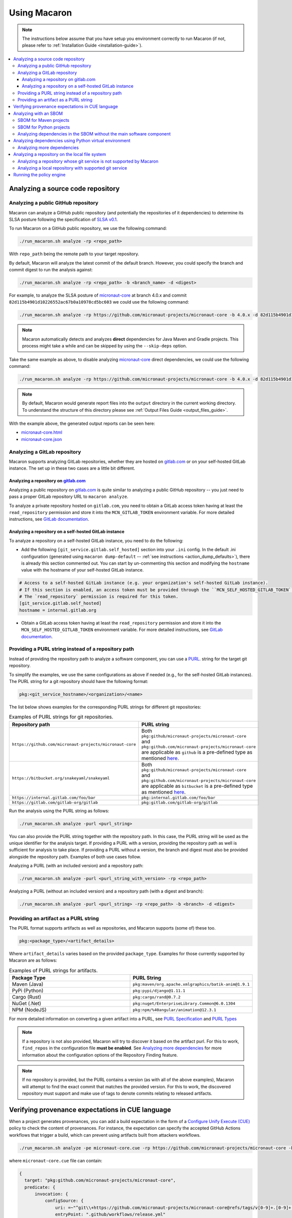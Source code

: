 .. Copyright (c) 2023 - 2023, Oracle and/or its affiliates. All rights reserved.
.. Licensed under the Universal Permissive License v 1.0 as shown at https://oss.oracle.com/licenses/upl/.

.. _using-macaron:

=============
Using Macaron
=============

.. note:: The instructions below assume that you have setup you environment correctly to run Macaron (if not, please refer to :ref:`Installation Guide <installation-guide>`).

.. _analyze-command:

.. contents:: :local:

----------------------------------
Analyzing a source code repository
----------------------------------

''''''''''''''''''''''''''''''''''''
Analyzing a public GitHub repository
''''''''''''''''''''''''''''''''''''

Macaron can analyze a GitHub public repository (and potentially the repositories of it dependencies) to determine its SLSA posture following the specification of `SLSA v0.1 <https://slsa.dev/spec/v0.1/>`_.

To run Macaron on a GitHub public repository, we use the following command:

.. code-block:: shell

  ./run_macaron.sh analyze -rp <repo_path>

With ``repo_path`` being the remote path to your target repository.

By default, Macaron will analyze the latest commit of the default branch. However, you could specify the branch and commit digest to run the analysis against:

.. code-block:: shell

  ./run_macaron.sh analyze -rp <repo_path> -b <branch_name> -d <digest>

For example, to analyze the SLSA posture of `micronaut-core <https://github.com/micronaut-projects/micronaut-core>`_ at branch 4.0.x and commit ``82d115b4901d10226552ac67b0a10978cd5bc603`` we could use the following command:

.. code-block:: shell

  ./run_macaron.sh analyze -rp https://github.com/micronaut-projects/micronaut-core -b 4.0.x -d 82d115b4901d10226552ac67b0a10978cd5bc603

.. note:: Macaron automatically detects and analyzes **direct** dependencies for Java Maven and Gradle projects. This process might take a while and can be skipped by using the ``--skip-deps`` option.

Take the same example as above, to disable analyzing `micronaut-core <https://github.com/micronaut-projects/micronaut-core>`_ direct dependencies, we could use the following command:

.. code-block:: shell

  ./run_macaron.sh analyze -rp https://github.com/micronaut-projects/micronaut-core -b 4.0.x -d 82d115b4901d10226552ac67b0a10978cd5bc603 --skip-deps

.. note:: By default, Macaron would generate report files into the ``output`` directory in the current working directory. To understand the structure of this directory please see :ref:`Output Files Guide <output_files_guide>`.

With the example above, the generated output reports can be seen here:

- `micronaut-core.html <../_static/examples/micronaut-projects/micronaut-core/analyze_with_repo_path/micronaut-core.html>`__
- `micronaut-core.json <../_static/examples/micronaut-projects/micronaut-core/analyze_with_repo_path/micronaut-core.json>`__

'''''''''''''''''''''''''''''
Analyzing a GitLab repository
'''''''''''''''''''''''''''''

Macaron supports analyzing GitLab repositories, whether they are hosted on `gitlab.com <https://gitlab.com>`_ or on your self-hosted GitLab instance. The set up in these two cases are a little bit different.

""""""""""""""""""""""""""""""""""""""""""""""""""""""""""""
Analyzing a repository on `gitlab.com <https://gitlab.com>`_
""""""""""""""""""""""""""""""""""""""""""""""""""""""""""""

Analyzing a public repository on `gitlab.com <https://gitlab.com>`_ is quite similar to analyzing a public GitHub repository -- you just need to pass a proper GitLab repository URL to ``macaron analyze``.

To analyze a private repository hosted on ``gitlab.com``, you need to obtain a GitLab access token having at least the ``read_repository`` permission and store it into the ``MCN_GITLAB_TOKEN`` environment variable. For more detailed instructions, see `GitLab documentation <https://docs.gitlab.com/ee/user/profile/personal_access_tokens.html#create-a-personal-access-token>`_.

"""""""""""""""""""""""""""""""""""""""""""""""""""""""
Analyzing a repository on a self-hosted GitLab instance
"""""""""""""""""""""""""""""""""""""""""""""""""""""""

To analyze a repository on a self-hosted GitLab instance, you need to do the following:

- Add the following ``[git_service.gitlab.self_hosted]`` section into your ``.ini`` config. In the default .ini configuration (generated using ``macaron dump-default`` -- :ref:`see instructions <action_dump_defaults>`), there is already this section commented out. You can start by un-commenting this section and modifying the ``hostname`` value with the hostname of your self-hosted GitLab instance.

.. code-block:: ini

    # Access to a self-hosted GitLab instance (e.g. your organization's self-hosted GitLab instance).
    # If this section is enabled, an access token must be provided through the ``MCN_SELF_HOSTED_GITLAB_TOKEN`` environment variable.
    # The `read_repository` permission is required for this token.
    [git_service.gitlab.self_hosted]
    hostname = internal.gitlab.org

- Obtain a GitLab access token having at least the ``read_repository`` permission and store it into the ``MCN_SELF_HOSTED_GITLAB_TOKEN`` environment variable. For more detailed instructions, see `GitLab documentation <https://docs.gitlab.com/ee/user/profile/personal_access_tokens.html#create-a-personal-access-token>`_.

''''''''''''''''''''''''''''''''''''''''''''''''''''
Providing a PURL string instead of a repository path
''''''''''''''''''''''''''''''''''''''''''''''''''''

Instead of providing the repository path to analyze a software component, you can use a `PURL <https://github.com/package-url/purl-spec/blob/master/PURL-SPECIFICATION.rst>`_. string for the target git repository.

To simplify the examples, we use the same configurations as above if needed (e.g., for the self-hosted GitLab instances). The PURL string for a git repository should have the following format:

.. code-block::

  pkg:<git_service_hostname>/<organization>/<name>

The list below shows examples for the corresponding PURL strings for different git repositories:

.. list-table:: Examples of PURL strings for git repositories.
   :widths: 50 50
   :header-rows: 1

   * - Repository path
     - PURL string
   * - ``https://github.com/micronaut-projects/micronaut-core``
     - Both ``pkg:github/micronaut-projects/micronaut-core`` and ``pkg:github.com/micronaut-projects/micronaut-core`` are applicable as ``github`` is a pre-defined type as mentioned `here <https://github.com/package-url/purl-spec/blob/master/PURL-TYPES.rst>`_.
   * - ``https://bitbucket.org/snakeyaml/snakeyaml``
     - Both ``pkg:github/micronaut-projects/micronaut-core`` and ``pkg:github.com/micronaut-projects/micronaut-core`` are applicable as ``bitbucket`` is a pre-defined type as mentioned `here <https://github.com/package-url/purl-spec/blob/master/PURL-TYPES.rst>`_.
   * - ``https://internal.gitlab.com/foo/bar``
     - ``pkg:internal.gitlab.com/foo/bar``
   * - ``https://gitlab.com/gitlab-org/gitlab``
     - ``pkg:gitlab.com/gitlab-org/gitlab``

Run the analysis using the PURL string as follows:

.. code-block:: shell

  ./run_macaron.sh analyze -purl <purl_string>

You can also provide the PURL string together with the repository path. In this case, the PURL string will be used as the unique identifier for the analysis target. If providing a PURL with a version, providing the repository path as well is sufficient for analysis to take place. If providing a PURL without a version, the branch and digest must also be provided alongside the repository path. Examples of both use cases follow.

Analyzing a PURL (with an included version) and a repository path:

.. code-block:: shell

  ./run_macaron.sh analyze -purl <purl_string_with_version> -rp <repo_path>

Analyzing a PURL (without an included version) and a repository path (with a digest and branch):

.. code-block:: shell

  ./run_macaron.sh analyze -purl <purl_string> -rp <repo_path> -b <branch> -d <digest>

''''''''''''''''''''''''''''''''''''''
Providing an artifact as a PURL string
''''''''''''''''''''''''''''''''''''''

The PURL format supports artifacts as well as repositories, and Macaron supports (some of) these too.

.. code-block::

  pkg:<package_type>/<artifact_details>

Where ``artifact_details`` varies based on the provided ``package_type``. Examples for those currently supported by Macaron are as follows:

.. list-table:: Examples of PURL strings for artifacts.
   :widths: 50 50
   :header-rows: 1

   * - Package Type
     - PURL String
   * - Maven (Java)
     - ``pkg:maven/org.apache.xmlgraphics/batik-anim@1.9.1``
   * - PyPi (Python)
     - ``pkg:pypi/django@1.11.1``
   * - Cargo (Rust)
     - ``pkg:cargo/rand@0.7.2``
   * - NuGet (.Net)
     - ``pkg:nuget/EnterpriseLibrary.Common@6.0.1304``
   * - NPM (NodeJS)
     - ``pkg:npm/%40angular/animation@12.3.1``

For more detailed information on converting a given artifact into a PURL, see `PURL Specification <https://github.com/package-url/purl-spec/blob/master/PURL-SPECIFICATION.rst>`_ and `PURL Types <https://github.com/package-url/purl-spec/blob/master/PURL-TYPES.rst>`_

.. note:: If a repository is not also provided, Macaron will try to discover it based on the artifact purl. For this to work, ``find_repos`` in the configuration file **must be enabled**\. See `Analyzing more dependencies <#more-deps>`_ for more information about the configuration options of the Repository Finding feature.

.. note:: If no repository is provided, but the PURL contains a version (as with all of the above examples), Macaron will attempt to find the exact commit that matches the provided version. For this to work, the discovered repository must support and make use of tags to denote commits relating to released artifacts.



-------------------------------------------------
Verifying provenance expectations in CUE language
-------------------------------------------------

When a project generates provenances, you can add a build expectation in the form of a
`Configure Unify Execute (CUE) <https://cuelang.org/>`_ policy to check the content of provenances. For instance, the expectation
can specify the accepted GitHub Actions workflows that trigger a build, which can prevent using artifacts built from attackers
workflows.

.. code-block:: shell

  ./run_macaron.sh analyze -pe micronaut-core.cue -rp https://github.com/micronaut-projects/micronaut-core -b 4.0.x -d 82d115b4901d10226552ac67b0a10978cd5bc603 --skip-deps

where ``micronaut-core.cue`` file can contain:

.. code-block:: javascript

  {
    target: "pkg:github.com/micronaut-projects/micronaut-core",
    predicate: {
        invocation: {
            configSource: {
                uri: =~"^git\\+https://github.com/micronaut-projects/micronaut-core@refs/tags/v[0-9]+.[0-9]+.[0-9]+$"
                entryPoint: ".github/workflows/release.yml"
            }
        }
    }
  }

.. note::
  The provenance expectation is verified via the ``provenance_expectation`` check in Macaron. You can see the result of this check in the HTML or JSON report and see if the provenance found by Macaron meets the expectation CUE file.

.. _with-sbom:

----------------------
Analyzing with an SBOM
----------------------

Macaron can run the analysis against an existing SBOM in `CycloneDX <https://cyclonedx.org/>`_ which contains all the necessary information of the dependencies of a target software component. In this case, the dependencies will not be resolved automatically.

CycloneDX provides open-source SBOM generators for different types of projects (e.g Maven, Gradle, etc). For instructions on generating a CycloneDX SBOM for your project, see `CycloneDX documentation <https://github.com/CycloneDX>`_.

'''''''''''''''''''''''
SBOM for Maven projects
'''''''''''''''''''''''

For example, let's analyze the dependencies of `pkg:maven/org.apache.maven/maven@3.9.7?type=pom <https://repo1.maven.org/maven2/org/apache/maven/maven/3.9.7/>`_, using the `SBOM <../_static/examples/apache/maven/analyze_with_sbom/sbom.json>`_ generated by `CycloneDX Maven plugin <https://github.com/CycloneDX/cyclonedx-maven-plugin>`_.

To run the analysis against that SBOM, run this command:

.. code-block:: shell

  ./run_macaron.sh analyze -purl pkg:maven/org.apache.maven/maven@3.9.7?type=pom -sbom <path_to_sbom>

Where ``path_to_sbom`` is the path to the SBOM you want to use.

''''''''''''''''''''''''
SBOM for Python projects
''''''''''''''''''''''''

For Python projects, you can use `cyclonedx-py <https://github.com/CycloneDX/cyclonedx-python>`_ to generate the SBOM. First install the package in a virtual environment, and then use ``cyclonedx-py`` to generate an SBOM for it. Here is an example:

.. code-block:: shell

    python -m venv .django_venv # Create a virtual environment called .django_venv
    .django_venv/bin/pip install django==5.0.6 # Install the package in the virtual environment
    cyclonedx-py environment .django_venv --output-format json --outfile django_sbom.json # Generate the SBOM

Then run Macaron and pass the SBOM file as input:

.. code-block:: shell

  ./run_macaron.sh analyze -purl pkg:pypi/django@5.0.6 -sbom <path_to_django_sbom.json>

''''''''''''''''''''''''''''''''''''''''''''''''''''''''''''''''''''''
Analyzing dependencies in the SBOM without the main software component
''''''''''''''''''''''''''''''''''''''''''''''''''''''''''''''''''''''

In the case where the repository URL of the main software component is not available (e.g. the repository is in a self-hosted git service instance where Macaron cannot access),
Macaron can still run the analysis on the dependencies listed in the SBOM.
To do that, you must first create a PURL to represent the main software component, e.g.,
``pkg:maven/private.apache.maven/maven@4.0.0-alpha-1-SNAPSHOT?type=pom``.

Then the analysis can be run as follows:

.. code-block:: shell

  ./run_macaron.sh analyze -purl pkg:maven/private.apache.maven/maven@4.0.0-alpha-1-SNAPSHOT?type=pom -sbom <path_to_sbom>

Where ``path_to_sbom`` is the path to the SBOM you want to use.

-------------------------------------------------------
Analyzing dependencies using Python virtual environment
-------------------------------------------------------

Macaron can automatically identify and analyze the dependencies of a Python package if you provide the path to the virtual environment where the package is installed.

Let's say you want to analyze ``django@5.0.6`` and its dependencies. First create a virtual environment and install ``django@5.0.6``:

.. code-block:: shell

  python3.11 -m venv /tmp/.django_venv
  /tmp/.django_venv/bin/pip install django==5.0.6


Then run Macaron as follows:

.. code-block:: shell

  ./run_macaron.sh analyze -purl pkg:pypi/django@5.0.6 --python-venv "/tmp/.django_venv"

Where ``--python-venv`` is the path to virtual environment.

Alternatively, you can create an SBOM for the python package and provide it to Macaron as input as explained :ref:`here <with-sbom>`.

.. note:: We only support Python 3.11 for this feature of Macaron. Please make sure to install the package using this version of Python.

.. _more-deps:

'''''''''''''''''''''''''''
Analyzing more dependencies
'''''''''''''''''''''''''''

In some cases the dependencies that Macaron discovers lack a direct connection to a repository for it to analyze. To improve results in these instances, Macaron is capable of automatically determining the repository and exact commit that matches the given dependency. For repositories, this is achieved through examination of SCM meta data found within artifact POM files (for Java), or use of Google's Open Source Insights API (for other languages). For commits, Macaron will attempt to match repository tags with the artifact version being sought, thereby requiring that the repository supports and uses tags on commits that were used for releases.

This feature is enabled by default. To disable, or configure its behaviour in other ways, a custom ``defaults.ini`` should be passed to Macaron during execution.

See :ref:`dump-defaults <action_dump_defaults>`, the CLI command to dump the default configurations in ``defaults.ini``. After making changes, see :ref:`analyze <analyze-command-cli>` CLI command for the option to pass the modified ``defaults.ini`` file.

Within the configuration file under the ``repofinder.java`` header, three options exist: ``artifact_repositories``, ``repo_pom_paths``, ``find_parents``. These options behave as follows:

- ``artifact_repositories`` (Values: List of URLs) - Determines the remote artifact repositories to attempt to retrieve dependency information from.
- ``repo_pom_paths`` (Values: List of POM tags) - Determines where to search for repository information in the POM files. E.g. scm.url.
- ``find_parents`` (Values: True or False) - When enabled, the Repository Finding feature will also search for repository URLs in parents POM files of the current dependency.

Under the related header ``repofinder``, three more options exist: ``find_repos``, ``use_open_source_insights``, and ``redirect_urls``:

- ``find_repos`` (Values: True or False) - Enables or disables the Repository Finding feature.
- ``use_open_source_insights`` (Values: True or False) - Enables or disables use of Google's Open Source Insights API.
- ``redirect_urls`` (Values: List of URLs) - These are URLs that are known to redirect to actual repository URLs.

.. note:: Finding repositories requires at least one remote call, adding some additional overhead to an analysis run.

.. note:: Google's Open Source Insights API is currently used to find repositories for: Python, Rust, .Net, NodeJS

An example configuration file for utilising this feature:

.. code-block:: ini

    [repofinder]
    find_repos = True
    use_open_source_insights = True
    redirect_urls =
        gitbox.apache.org
        git-wip-us.apache.org

    [repofinder.java]
    artifact_repositories = https://repo.maven.apache.org/maven2
    repo_pom_paths =
        scm.url
        scm.connection
        scm.developerConnection
    find_parents = True



-----------------------------------------------
Analyzing a repository on the local file system
-----------------------------------------------

.. note::
  We assume that the ``origin`` remote exists in the cloned repository and checkout the relevant commits from ``origin`` only.

Macaron supports analyzing a repository on the local file system.

''''''''''''''''''''''''''''''''''''''''''''''''''''''''''''''''''''
Analyzing a repository whose git service is not supported by Macaron
''''''''''''''''''''''''''''''''''''''''''''''''''''''''''''''''''''

If the repository remote URL is from an unknown git service (see :ref:`Git Services <supported_git_services>` for a list of supported git services in Macaron), Macaron won't recognize it when analyzing the repository.

You would need to tell Macaron about that git service through the ``defaults.ini`` config.
For example, let's say you want to analyze a repository hosted at ``https://git.example.com/foo/target``. First, you need to create a ``defaults.ini`` file in the current working directory with the following content:

.. code-block:: ini

  [git_service.local_repo]
  hostname = git.example.com

In which ``hostname`` contains the hostname of the git service URL. In this example it is ``git.example.com``.

.. note::

  This ``defaults.ini`` section must only be used for analyzing a repository on the local file system. If the hostname has already been supported in other services, it doesn't need to be defined again here.

Assume that the dir tree at the current working directory has the following structure:

.. code-block:: shell

  boo
  ├── foo
  │   └── target

We can run Macaron against the local repository at ``target`` by using this command:

.. code-block:: shell

  ./run_macaron.sh --local-repos-path ./boo/foo --defaults-path ./defaults.ini analyze --repo-path target <rest_of_args>

With ``rest_of_args`` being the arguments to the ``analyze`` command (e.g. ``--branch/-b``, ``--digest/-d`` or ``--skip-deps`` similar to two previous examples).

The ``--local-repos-path/-lr`` flag tells Macaron to look into ``./boo/foo`` for local repositories. For more information, please see :ref:`Command Line Usage <cli-usage>`.

.. note:: If ``--local-repos-path/-lr`` is not provided, Macaron will looks inside ``<current_working_directory>/output/git_repos/local_repos/`` whenever you provide a local path to ``--repo-path/-rp``.

'''''''''''''''''''''''''''''''''''''''''''''''''''''''
Analyzing a local repository with supported git service
'''''''''''''''''''''''''''''''''''''''''''''''''''''''

If the local repository you want to analyze has a remote origin hosted on a supported git service, you can run the analysis directly without having to prepare ``defaults.ini`` as above.

Assume that the dir tree at the current working directory has the following structure:

.. code-block:: shell

  boo
  ├── foo
  │   └── target

We can run Macaron against the local repository at ``target`` by using this command:

.. code-block:: shell

  ./run_macaron.sh --local-repos-path ./boo/foo analyze --repo-path target <rest_of_args>

With ``rest_of_args`` being the arguments to the ``analyze`` command (e.g. ``--branch/-b``, ``--digest/-d`` or ``--skip-deps`` similar to two previous examples).

The ``--local-repos-path/-lr`` flag tells Macaron to look into ``./boo/foo`` for local repositories. For more information, please see :ref:`Command Line Usage <cli-usage>`.

.. note:: If ``--local-repos-path/-lr`` is not provided, Macaron will look inside ``<current_working_directory>/output/git_repos/local_repos/`` whenever you provide a local path to ``--repo-path/-rp``.

.. warning::
  Macaron by default analyzes the current state of the local repository. However, if the user provides a branch or commit hash as input, Macaron may reset the index and working tree of the repository to check out a specific commit.
  Therefore, any uncommitted changes in the repository need to be backed up to prevent loss (these include unstaged changes, staged changes and untracked files).
  However, Macaron will not modify the history of the repository.

-------------------------
Running the policy engine
-------------------------

Macaron's policy engine accepts policies specified in `Datalog <https://en.wikipedia.org/wiki/Datalog>`_. An example policy
can verify if a project and all its dependencies pass certain checks. We use `Soufflé <https://souffle-lang.github.io/index.html>`_
as the Datalog engine in Macaron. Once you run the checks on a target project as described :ref:`here <analyze-command>`,
the check results will be stored in ``macaron.db`` in the output directory. We pass the check results to the policy engine by providing the path to ``macaron.db`` together with a Datalog policy file to be validated by the policy engine.
In the Datalog policy file, we must specify the identifier for the target software component that interests us to validate the policy against. These are two ways to specify the target software component in the Datalog policy file:

#. Using the complete name of the target component (e.g. ``github.com/oracle-quickstart/oci-micronaut``)
#. Using the PURL string of the target component (e.g. ``pkg:github.com/oracle-quickstart/oci-micronaut@<commit_sha>``).

We use `Micronaut MuShop <https://github.com/oracle-quickstart/oci-micronaut>`_ project as a case study to show how to run the policy engine.
Micronaut MuShop is a cloud-native microservices example for Oracle Cloud Infrastructure. When we run Macaron on the Micronaut MuShop GitHub
project, it automatically finds the project’s dependencies and runs checks for the top-level project and dependencies
independently. For example, the build service check, as defined in SLSA, analyzes the CI configurations to determine if its artifacts are built
using a build service. Another example is the check that determines whether a SLSA provenance document is available for an artifact. If so, it
verifies whether the provenance document attests to the produced artifacts. For the Micronaut MuShop project, Macaron identifies 48 dependencies
that map to 24 unique repositories and generates an HTML report that summarizes the check results.

Now we can run the policy engine over these results and enforce a policy:

.. code-block:: shell

  ./run_macaron.sh verify-policy -o outputs -d outputs/macaron.db --file <policy_file>

In this example, the Datalog policy files for both ways (as mentioned previously) are provided in `oci-micronaut-repo.dl <../_static/examples/oracle-quickstart/oci-micronaut/policies/oci-micronaut-repo.dl>`__ and `oci-micronaut-purl.dl <../_static/examples/oracle-quickstart/oci-micronaut/policies/oci-micronaut-purl.dl>`__.

The differences between the two policy files can be observed below:

.. tabs::

  .. code-tab:: prolog Using repository complete name

    apply_policy_to("oci_micronaut_dependencies", repo_id) :- is_repo(repo_id, "github.com/oracle-quickstart/oci-micronaut", _).

  .. code-tab:: prolog Using PURL string

    apply_policy_to("oci_micronaut_dependencies", component_id) :- is_component(component_id, "<target_software_component_purl>").

The PURL string for the target software component is printed to the console by the :ref:`analyze command <analyze-command>`. For example:

.. code::

  > ./run_macaron.sh analyze -rp https://github.com/oracle-quickstart/oci-micronaut
  > ...
  > 2023-08-15 14:36:56,672 [INFO] The PURL string for the main target software component in this analysis is
  'pkg:github.com/oracle-quickstart/oci-micronaut@3ebe0c9520a25feeae983eac6eb956de7da29ead'.
  > 2023-08-15 14:36:56,672 [INFO] Analysis Completed!

This example policy can verify if the Micronaut MuShop project and all its dependencies pass the ``build_service`` check
and the Micronaut provenance documents meets the expectation provided as a `CUE file <../_static/examples/micronaut-projects/micronaut-core/policies/micronaut-core.cue>`__.

Thanks to Datalog's expressive language model, it's easy to add exception rules if certain dependencies do not meet a
requirement. For example, `the Mysql Connector/J <https://slsa.dev/spec/v0.1/requirements#build-service>`_ dependency in
the Micronaut MuShop project does not pass the ``build_service`` check, but can be manually investigated and exempted if trusted. Overall, policies expressed in Datalog can be
enforced by Macaron as part of your CI/CD pipeline to detect regressions or unexpected behavior.
